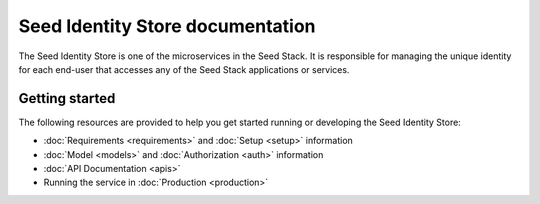 =================================
Seed Identity Store documentation
=================================

The Seed Identity Store is one of the microservices in the Seed Stack. It is
responsible for managing the unique identity for each end-user that accesses
any of the Seed Stack applications or services.

Getting started
===============

The following resources are provided to help you get started running or
developing the Seed Identity Store:

* :doc:`Requirements <requirements>` and :doc:`Setup <setup>` information
* :doc:`Model <models>` and :doc:`Authorization <auth>` information
* :doc:`API Documentation <apis>`
* Running the service in :doc:`Production <production>`
